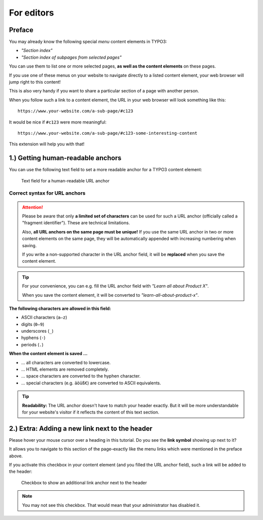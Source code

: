 ﻿.. include:: ../Includes.txt


.. _editors-manual:

For editors
===========

.. _editors-preface:

Preface
-------

You may already know the following special *menu* content elements in TYPO3:

- *"Section index"*
- *"Section index of subpages from selected pages"*

You can use them to list one or more selected pages,
**as well as the content elements** on these pages.

If you use one of these menus on your website to navigate directly to a listed
content element, your web browser will jump right to this content!

This is also very handy if you want to share a particular section of a page
with another person.

When you follow such a link to a content element, the URL in your web browser
will look something like this:

::

   https://www.your-website.com/a-sub-page/#c123

It would be nice if ``#c123`` were more meaningful:

::

   https://www.your-website.com/a-sub-page/#c123-some-interesting-content

This extension will help you with that!


.. _editors-explanation-fragment:

1.) Getting human-readable anchors
----------------------------------

You can use the following text field to set a more readable anchor for a
TYPO3 content element:

.. figure:: ../Images/EditorManual/field-fragment.png
   :width: 910px
   :alt: Human-readable URL anchor
   :class: with-shadow

   Text field for a human-readable URL anchor


.. _editors-fragment-syntax:

Correct syntax for URL anchors
~~~~~~~~~~~~~~~~~~~~~~~~~~~~~~

.. attention::

   Please be aware that only **a limited set of characters** can be used for
   such a URL anchor (officially called a "fragment identifier").
   These are technical limitations.

   Also, **all URL anchors on the same page must be unique!** If you use the
   same URL anchor in two or more content elements on the same page, they will
   be automatically appended with increasing numbering when saving.

   If you write a non-supported character in the URL anchor field, it will be
   **replaced** when you save the content element.

.. tip::

   For your convenience, you can e.g. fill the URL anchor field with
   *"Learn all about Product X"*.

   When you save the content element, it will be converted to
   *"learn-all-about-product-x"*.

**The following characters are allowed in this field:**

- ASCII characters (``a–z``)
- digits (``0–9``)
- underscores (``_``)
- hyphens (``-``)
- periods (``.``)

**When the content element is saved …**

- … all characters are converted to lowercase.
- … HTML elements are removed completely.
- … space characters are converted to the hyphen character.
- … special characters (e.g. ``äöüß€``) are converted to ASCII equivalents.

.. tip::

   **Readability:** The URL anchor doesn't have to match your header exactly.
   But it will be more understandable for your website's visitor if it
   reflects the content of this text section.


.. _editors-explanation-anchorlink:

2.) Extra: Adding a new link next to the header
-----------------------------------------------

Please hover your mouse cursor over a heading in this tutorial.
Do you see the **link symbol** showing up next to it?

It allows you to navigate to this section of the page–exactly like the
menu links which were mentioned in the preface above.

If you activate this checkbox in your content element (and you filled the
URL anchor field), such a link will be added to the header:

.. figure:: ../Images/EditorManual/field-anchor-link.png
   :width: 910px
   :alt: Set link to anchor
   :class: with-shadow

   Checkbox to show an additional link anchor next to the header

.. note::

   You may not see this checkbox. That would mean that your administrator has
   disabled it.

